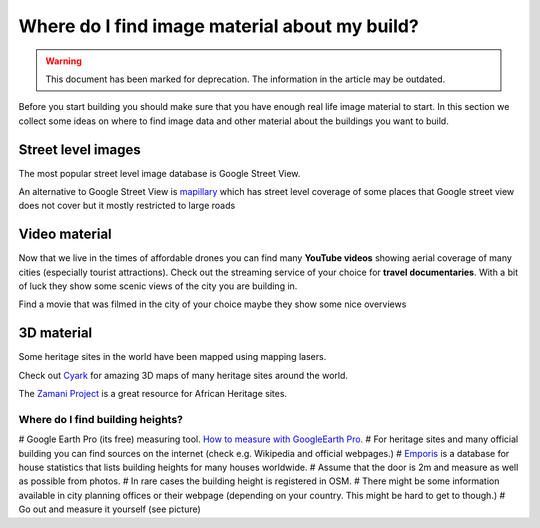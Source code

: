 Where do I find image material about my build?
===============
.. warning:: This document has been marked for deprecation. The information in the article may be outdated. 

Before you start building you should make sure that you have enough real life image material to start. In this section we collect some ideas on where to find image data and other material about the buildings you want to build.

Street level images
-------------------
The most popular street level image database is Google Street View.

An alternative to Google Street View is `mapillary <https://www.mapillary.com/app/?lat%3D20%26lng%3D0%26z%3D1.5&sa=D&ust=1591091872377000>`_ which has street level coverage of some places that Google street view does not cover but it mostly restricted to large roads


Video material
--------------
Now that we live in the times of affordable drones you can find many **YouTube videos** showing aerial coverage of many cities (especially tourist attractions).
Check out the streaming service of your choice for **travel documentaries**. With a bit of luck they show some scenic views of the city you are building in.

Find a movie that was filmed in the city of your choice maybe they show some nice overviews


3D material
-----------
Some heritage sites in the world have been mapped using mapping lasers.

Check out `Cyark <https://www.cyark.org/&sa=D&ust=1591091872379000>`_ for amazing 3D maps of many heritage sites around the world.

The `Zamani Project <https://zamaniproject.org/index.html&sa=D&ust=1591091872379000>`_ is a great resource for African Heritage sites.

.. image:: img/image18.png


Where do I find building heights?
~~~~~~~~~~~~~~~~~~~~~~~~~~~~~~~~~
# Google Earth Pro (its free) measuring tool. `How to measure with GoogleEarth Pro. <https://gyazo.com/d58446cec35cc504bb36b749346041a9&sa=D&ust=1591091872380000>`_
# For heritage sites and many official building you can find sources on the internet (check e.g. Wikipedia and official webpages.)
# `Emporis <https://www.emporis.com/&sa=D&ust=1591091872381000>`_ is a database for house statistics that lists building heights for many houses worldwide.
# Assume that the door is 2m and measure as well as possible from photos.
# In rare cases the building height is registered in OSM.
# There might be some information available in city planning offices or their webpage (depending on your country. This might be hard to get to though.)
# Go out and measure it yourself (see picture)
